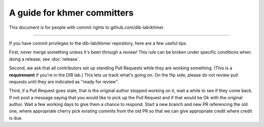 ..
   This file is part of khmer, https://github.com/dib-lab/khmer/, and is
   Copyright (C) 2014-2015 Michigan State University
   Copyright (C) 2015 The Regents of the University of California.
   It is licensed under the three-clause BSD license; see LICENSE.
   Contact: khmer-project@idyll.org

   Redistribution and use in source and binary forms, with or without
   modification, are permitted provided that the following conditions are
   met:

    * Redistributions of source code must retain the above copyright
      notice, this list of conditions and the following disclaimer.

    * Redistributions in binary form must reproduce the above
      copyright notice, this list of conditions and the following
      disclaimer in the documentation and/or other materials provided
      with the distribution.

    * Neither the name of the Michigan State University nor the names
      of its contributors may be used to endorse or promote products
      derived from this software without specific prior written
      permission.

   THIS SOFTWARE IS PROVIDED BY THE COPYRIGHT HOLDERS AND CONTRIBUTORS
   "AS IS" AND ANY EXPRESS OR IMPLIED WARRANTIES, INCLUDING, BUT NOT
   LIMITED TO, THE IMPLIED WARRANTIES OF MERCHANTABILITY AND FITNESS FOR
   A PARTICULAR PURPOSE ARE DISCLAIMED. IN NO EVENT SHALL THE COPYRIGHT
   HOLDER OR CONTRIBUTORS BE LIABLE FOR ANY DIRECT, INDIRECT, INCIDENTAL,
   SPECIAL, EXEMPLARY, OR CONSEQUENTIAL DAMAGES (INCLUDING, BUT NOT
   LIMITED TO, PROCUREMENT OF SUBSTITUTE GOODS OR SERVICES; LOSS OF USE,
   DATA, OR PROFITS; OR BUSINESS INTERRUPTION) HOWEVER CAUSED AND ON ANY
   THEORY OF LIABILITY, WHETHER IN CONTRACT, STRICT LIABILITY, OR TORT
   (INCLUDING NEGLIGENCE OR OTHERWISE) ARISING IN ANY WAY OUT OF THE USE
   OF THIS SOFTWARE, EVEN IF ADVISED OF THE POSSIBILITY OF SUCH DAMAGE.

   Contact: khmer-project@idyll.org

A guide for khmer committers
============================

This document is for people with commit rights to github.com/dib-lab/khmer.

----

If you have commit privileges to the dib-lab/khmer repository, here are a
few useful tips.

First, never merge something unless it's been through a review!  This
rule can be broken under specific conditions when doing a release; see
:doc:`release`.

Second, we ask that all contributors set up standing Pull Requests
while they are working something.  (This is a **requirement** if
you're in the DIB lab.)  This lets us track what's going on. On the
flip side, please do not review pull requests until they are indicated
as "ready for review".

Third, if a Pull Request goes stale, that is the original author stopped
working on it, wait a while to see if they come back. If not post a message
saying that you would like to pick up the Pull Request and if that would be
Ok with the original author. Wait a few working days to give them a chance
to respond. Start a new branch and new PR referencing the old one, where
appropriate cherry pick existing commits from the old PR so that we can give
appropriate credit where credit is due.
